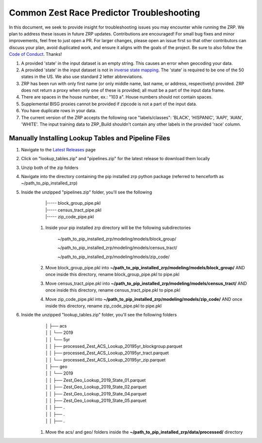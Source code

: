 Common Zest Race Predictor Troubleshooting
______________________________________________

In this document, we seek to provide insight for troubleshooting issues you may encounter while running the ZRP. We plan to address these issues in future ZRP updates. Contributions are encouraged! For small bug fixes and minor improvements, feel free to just open a PR. For larger changes, please open an issue first so that other contributors can discuss your plan, avoid duplicated work, and ensure it aligns with the goals of the project. Be sure to also follow the `Code of Conduct <https://github.com/zestai/zrp/blob/main/CODE_OF_CONDUCT.md>`_. Thanks!

#. A provided 'state' in the input dataset is an empty string. This causes an error when geocoding your data.
#. A provided 'state' in the input dataset is not in `inverse state mapping <https://github.com/zestai/zrp/blob/main/zrp/data/processed/inv_state_mapping.json>`_. The 'state' is required to be one of the 50 states in the US. We also use standard 2 letter abbreviations. 
#. ZRP has been run with only first name (or only middle name, last name, or address, respectively) provided. ZRP does not return a proxy when only one of these is provided; all must be a part of the input data frame.
#. There are spaces in the house number, ex.: "103 a". House numbers should not contain spaces.
#. Supplemental BISG proxies cannot be provided if zipcode is not a part of the input data.
#. You have duplicate rows in your data.
#. The current version of the ZRP accepts the following race "labels/classes": 'BLACK', 'HISPANIC', 'AAPI', 'AIAN', 'WHITE'. The input training data to ZRP_Build shouldn't contain any other labels in the provided 'race' column.

Manually Installing Lookup Tables and Pipeline Files
======================================================

#. Navigate to the `Latest Releases <https://github.com/zestai/zrp/releases>`_ page
#. Click on "lookup_tables.zip" and "pipelines.zip" for the latest release to download them locally
#. Unzip both of the zip folders
#. Navigate into the directory containing the pip installed zrp python package (referred to henceforth as ~/path_to_pip_installed_zrp)
#. Inside the unzipped "pipelines.zip" folder, you'll see the following
        | |----- block_group_pipe.pkl
        | |----- census_tract_pipe.pkl
        | |----- zip_code_pipe.pkl
    
    #. Inside your pip installed zrp directory will be the following subdirectories

        ~/path_to_pip_installed_zrp/modeling/models/block_group/

        ~/path_to_pip_installed_zrp/modeling/models/census_tract/

        ~/path_to_pip_installed_zrp/modeling/models/zip_code/
    #. Move block_group_pipe.pkl into **~/path_to_pip_installed_zrp/modeling/models/block_group/** AND once inside this directory, rename block_group_pipe.pkl to pipe.pkl 
    #. Move census_tract_pipe.pkl into **~/path_to_pip_installed_zrp/modeling/models/census_tract/** AND once inside this directory, rename census_tract_pipe.pkl to pipe.pkl 
    #. Move zip_code_pipe.pkl into **~/path_to_pip_installed_zrp/modeling/models/zip_code/** AND once inside this directory, rename zip_code_pipe.pkl to pipe.pkl 
    
#. Inside the unzipped "lookup_tables.zip" folder, you'll see the following folders
        | │   ├── acs
        | │   │   └── 2019
        | │   │       └── 5yr
        | │   │           ├── processed_Zest_ACS_Lookup_20195yr_blockgroup.parquet
        | │   │           ├── processed_Zest_ACS_Lookup_20195yr_tract.parquet
        | │   │           └── processed_Zest_ACS_Lookup_20195yr_zip.parquet
        | │   ├── geo
        | │   │   └── 2019
        | │   │       ├── Zest_Geo_Lookup_2019_State_01.parquet
        | │   │       ├── Zest_Geo_Lookup_2019_State_02.parquet
        | │   │       ├── Zest_Geo_Lookup_2019_State_04.parquet
        | │   │       ├── Zest_Geo_Lookup_2019_State_05.parquet
        | │   │       ├── .
        | │   │       ├── .
        | │   │       ├── .
    
    #. Move the acs/ and geo/ folders inside the **~/path_to_pip_installed_zrp/data/processed/** directory
